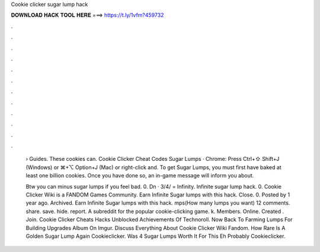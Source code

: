 Cookie clicker sugar lump hack



𝐃𝐎𝐖𝐍𝐋𝐎𝐀𝐃 𝐇𝐀𝐂𝐊 𝐓𝐎𝐎𝐋 𝐇𝐄𝐑𝐄 ===> https://t.ly/1vfm?459732



.



.



.



.



.



.



.



.



.



.



.



.

 › Guides. These cookies can. Cookie Clicker Cheat Codes Sugar Lumps · Chrome: Press Ctrl+⇧ Shift+J (Windows) or ⌘+⌥ Option+J (Mac) or right-click and. To get Sugar Lumps, you must first have baked at least one billion cookies. Once you have done so, an in-game message will inform you about.
 
 Btw you can minus sugar lumps if you feel bad. 0. Dn · 3/4/  = Infinity. Infinite sugar lump hack. 0. Cookie Clicker Wiki is a FANDOM Games Community. Earn Infinite Sugar lumps with this hack. Close. 0. Posted by 1 year ago. Archived. Earn Infinite Sugar lumps with this hack. mps(How many lumps you want) 12 comments. share. save. hide. report. A subreddit for the popular cookie-clicking game. k. Members. Online. Created . Join. Cookie Clicker Cheats Hacks Unblocked Achievements Of Technoroll. Now Back To Farming Lumps For Building Upgrades Album On Imgur. Discuss Everything About Cookie Clicker Wiki Fandom. How Rare Is A Golden Sugar Lump Again Cookieclicker. Was 4 Sugar Lumps Worth It For This Eh Probably Cookieclicker.
